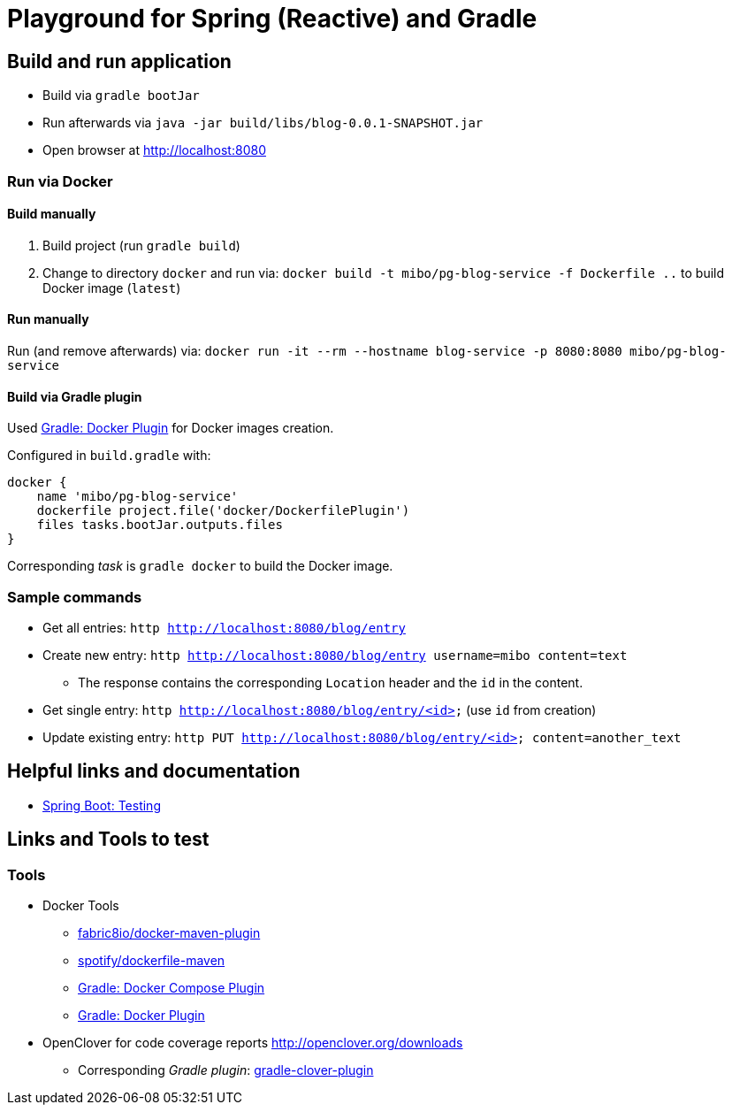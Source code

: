 = Playground for Spring (Reactive) and Gradle

== Build and run application

  * Build via `gradle bootJar`
  * Run afterwards via `java -jar build/libs/blog-0.0.1-SNAPSHOT.jar`
  * Open browser at link:http://localhost:8080[]

=== Run via Docker

==== Build manually
  . Build project (run `gradle build`)
  . Change to directory `docker` and run via: `docker build -t mibo/pg-blog-service -f Dockerfile ..` to build Docker image (`latest`)

==== Run manually
Run (and remove afterwards) via: `docker run -it --rm --hostname blog-service -p 8080:8080 mibo/pg-blog-service`

==== Build via Gradle plugin
Used link:https://github.com/palantir/gradle-docker[Gradle: Docker Plugin] for Docker images creation.

Configured in `build.gradle` with:
```groovy
docker {
    name 'mibo/pg-blog-service'
    dockerfile project.file('docker/DockerfilePlugin')
    files tasks.bootJar.outputs.files
}
```

Corresponding _task_ is `gradle docker` to build the Docker image.

=== Sample commands

  * Get all entries: `http http://localhost:8080/blog/entry`
  * Create new entry: `http http://localhost:8080/blog/entry username=mibo content=text`
  ** The response contains the corresponding `Location` header and the `id` in the content.
  * Get single entry: `http http://localhost:8080/blog/entry/<id>` (use `id` from creation)
  * Update existing entry: `http PUT  http://localhost:8080/blog/entry/<id> content=another_text`

== Helpful links and documentation

  * link:https://docs.spring.io/spring-boot/docs/current/reference/html/boot-features-testing.html[Spring Boot: Testing]

== Links and Tools to test

=== Tools

  * Docker Tools
  ** link:https://github.com/fabric8io/docker-maven-plugin[fabric8io/docker-maven-plugin]
  ** link:https://github.com/spotify/dockerfile-maven[spotify/dockerfile-maven]
  ** link:https://github.com/avast/gradle-docker-compose-plugin[Gradle: Docker Compose Plugin]
  ** link:https://github.com/palantir/gradle-docker[Gradle: Docker Plugin]
  * OpenClover for code coverage reports link:http://openclover.org/downloads[]
  ** Corresponding _Gradle plugin_: link:https://github.com/bmuschko/gradle-clover-plugin/blob/master/README.md[gradle-clover-plugin]